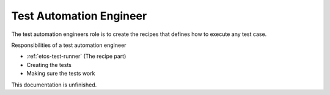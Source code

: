 .. _test-automation-engineer:


Test Automation Engineer
========================

The test automation engineers role is to create the recipes that defines how to execute any test case.

Responsibilities of a test automation engineer

- :ref:`etos-test-runner` (The recipe part)
- Creating the tests
- Making sure the tests work


This documentation is unfinished.
